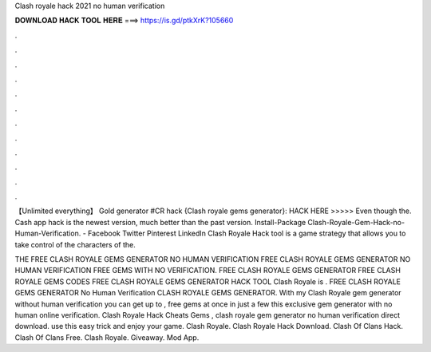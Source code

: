 Clash royale hack 2021 no human verification



𝐃𝐎𝐖𝐍𝐋𝐎𝐀𝐃 𝐇𝐀𝐂𝐊 𝐓𝐎𝐎𝐋 𝐇𝐄𝐑𝐄 ===> https://is.gd/ptkXrK?105660



.



.



.



.



.



.



.



.



.



.



.



.

【Unlimited everything】 Gold generator #CR hack {Clash royale gems generator}: HACK HERE >>>>>  Even though the. Cash app hack is the newest version, much better than the past version. Install-Package Clash-Royale-Gem-Hack-no-Human-Verification. - Facebook Twitter Pinterest LinkedIn Clash Royale Hack tool is a game strategy that allows you to take control of the characters of the.

THE FREE CLASH ROYALE GEMS GENERATOR NO HUMAN VERIFICATION FREE CLASH ROYALE GEMS GENERATOR NO HUMAN VERIFICATION FREE GEMS WITH NO VERIFICATION. FREE CLASH ROYALE GEMS GENERATOR FREE CLASH ROYALE GEMS CODES FREE CLASH ROYALE GEMS GENERATOR HACK TOOL Clash Royale is . FREE CLASH ROYALE GEMS GENERATOR No Human Verification CLASH ROYALE GEMS GENERATOR. With my Clash Royale gem generator without human verification you can get up to , free gems at once in just a few  this exclusive gem generator with no human online verification. Clash Royale Hack Cheats Gems , clash royale gem generator no human verification direct download. use this easy trick and enjoy your game. Clash Royale. Clash Royale Hack Download. Clash Of Clans Hack. Clash Of Clans Free. Clash Royale. Giveaway. Mod App.

